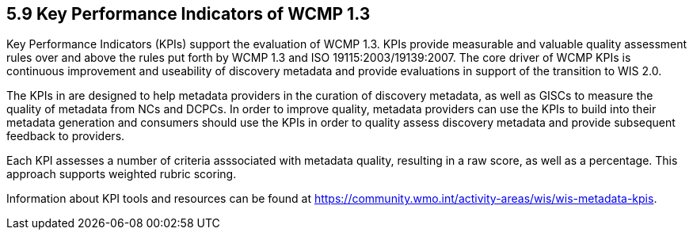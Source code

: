 == 5.9 Key Performance Indicators of WCMP 1.3
Key Performance Indicators (KPIs) support the evaluation of WCMP 1.3. KPIs provide measurable and valuable quality assessment rules over and above the rules put forth by WCMP 1.3 and ISO 19115:2003/19139:2007.
The core driver of WCMP KPIs is continuous improvement and useability of discovery metadata and provide evaluations in support of the transition to WIS 2.0. 

The KPIs in are designed to help metadata providers in the curation of discovery metadata, as well as GISCs to measure the quality of metadata from NCs and DCPCs. In order to improve quality, metadata providers can use the KPIs to build into their metadata generation and consumers should use the KPIs in order to quality assess discovery metadata and provide subsequent feedback to providers.

Each KPI assesses a number of criteria asssociated with metadata quality, resulting in a raw score, as well as a percentage. This approach supports weighted rubric scoring.

Information about KPI tools and resources can be found at https://community.wmo.int/activity-areas/wis/wis-metadata-kpis.

